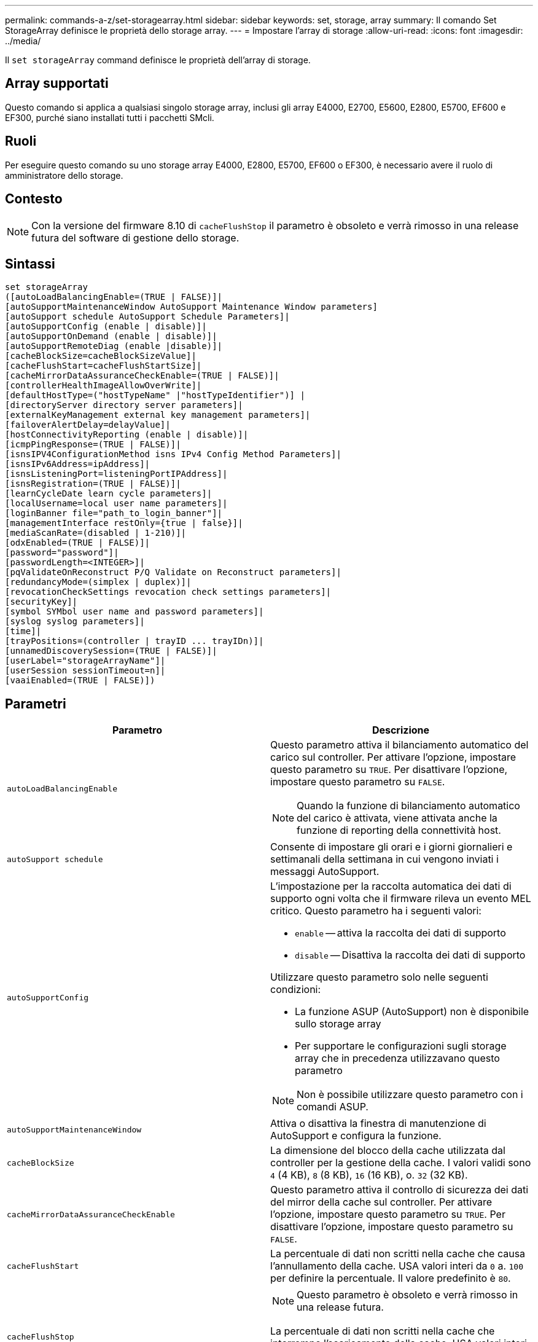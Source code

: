 ---
permalink: commands-a-z/set-storagearray.html 
sidebar: sidebar 
keywords: set, storage, array 
summary: Il comando Set StorageArray definisce le proprietà dello storage array. 
---
= Impostare l'array di storage
:allow-uri-read: 
:icons: font
:imagesdir: ../media/


[role="lead"]
Il `set storageArray` command definisce le proprietà dell'array di storage.



== Array supportati

Questo comando si applica a qualsiasi singolo storage array, inclusi gli array E4000, E2700, E5600, E2800, E5700, EF600 e EF300, purché siano installati tutti i pacchetti SMcli.



== Ruoli

Per eseguire questo comando su uno storage array E4000, E2800, E5700, EF600 o EF300, è necessario avere il ruolo di amministratore dello storage.



== Contesto

[NOTE]
====
Con la versione del firmware 8.10 di `cacheFlushStop` il parametro è obsoleto e verrà rimosso in una release futura del software di gestione dello storage.

====


== Sintassi

[source, cli]
----
set storageArray
([autoLoadBalancingEnable=(TRUE | FALSE)]|
[autoSupportMaintenanceWindow AutoSupport Maintenance Window parameters]
[autoSupport schedule AutoSupport Schedule Parameters]|
[autoSupportConfig (enable | disable)]|
[autoSupportOnDemand (enable | disable)]|
[autoSupportRemoteDiag (enable |disable)]|
[cacheBlockSize=cacheBlockSizeValue]|
[cacheFlushStart=cacheFlushStartSize]|
[cacheMirrorDataAssuranceCheckEnable=(TRUE | FALSE)]|
[controllerHealthImageAllowOverWrite]|
[defaultHostType=("hostTypeName" |"hostTypeIdentifier")] |
[directoryServer directory server parameters]|
[externalKeyManagement external key management parameters]|
[failoverAlertDelay=delayValue]|
[hostConnectivityReporting (enable | disable)]|
[icmpPingResponse=(TRUE | FALSE)]|
[isnsIPV4ConfigurationMethod isns IPv4 Config Method Parameters]|
[isnsIPv6Address=ipAddress]|
[isnsListeningPort=listeningPortIPAddress]|
[isnsRegistration=(TRUE | FALSE)]|
[learnCycleDate learn cycle parameters]|
[localUsername=local user name parameters]|
[loginBanner file="path_to_login_banner"]|
[managementInterface restOnly={true | false}]|
[mediaScanRate=(disabled | 1-210)]|
[odxEnabled=(TRUE | FALSE)]|
[password="password"]|
[passwordLength=<INTEGER>]|
[pqValidateOnReconstruct P/Q Validate on Reconstruct parameters]|
[redundancyMode=(simplex | duplex)]|
[revocationCheckSettings revocation check settings parameters]|
[securityKey]|
[symbol SYMbol user name and password parameters]|
[syslog syslog parameters]|
[time]|
[trayPositions=(controller | trayID ... trayIDn)]|
[unnamedDiscoverySession=(TRUE | FALSE)]|
[userLabel="storageArrayName"]|
[userSession sessionTimeout=n]|
[vaaiEnabled=(TRUE | FALSE)])
----


== Parametri

[cols="2*"]
|===
| Parametro | Descrizione 


 a| 
`autoLoadBalancingEnable`
 a| 
Questo parametro attiva il bilanciamento automatico del carico sul controller. Per attivare l'opzione, impostare questo parametro su `TRUE`. Per disattivare l'opzione, impostare questo parametro su `FALSE`.

[NOTE]
====
Quando la funzione di bilanciamento automatico del carico è attivata, viene attivata anche la funzione di reporting della connettività host.

====


 a| 
`autoSupport schedule`
 a| 
Consente di impostare gli orari e i giorni giornalieri e settimanali della settimana in cui vengono inviati i messaggi AutoSupport.



 a| 
`autoSupportConfig`
 a| 
L'impostazione per la raccolta automatica dei dati di supporto ogni volta che il firmware rileva un evento MEL critico. Questo parametro ha i seguenti valori:

* `enable` -- attiva la raccolta dei dati di supporto
* `disable` -- Disattiva la raccolta dei dati di supporto


Utilizzare questo parametro solo nelle seguenti condizioni:

* La funzione ASUP (AutoSupport) non è disponibile sullo storage array
* Per supportare le configurazioni sugli storage array che in precedenza utilizzavano questo parametro


[NOTE]
====
Non è possibile utilizzare questo parametro con i comandi ASUP.

====


 a| 
`autoSupportMaintenanceWindow`
 a| 
Attiva o disattiva la finestra di manutenzione di AutoSupport e configura la funzione.



 a| 
`cacheBlockSize`
 a| 
La dimensione del blocco della cache utilizzata dal controller per la gestione della cache. I valori validi sono `4` (4 KB), `8` (8 KB), `16` (16 KB), o. `32` (32 KB).



 a| 
`cacheMirrorDataAssuranceCheckEnable`
 a| 
Questo parametro attiva il controllo di sicurezza dei dati del mirror della cache sul controller. Per attivare l'opzione, impostare questo parametro su `TRUE`. Per disattivare l'opzione, impostare questo parametro su `FALSE`.



 a| 
`cacheFlushStart`
 a| 
La percentuale di dati non scritti nella cache che causa l'annullamento della cache. USA valori interi da `0` a. `100` per definire la percentuale. Il valore predefinito è `80`.



 a| 
`cacheFlushStop`
 a| 
[NOTE]
====
Questo parametro è obsoleto e verrà rimosso in una release futura.

====
La percentuale di dati non scritti nella cache che interrompe l'scaricamento della cache. USA valori interi da `0` a. `100` per definire la percentuale. Questo valore deve essere inferiore al valore di `cacheFlushStart` parametro.



 a| 
`controllerHealthImageAllowOverWrite`
 a| 
Imposta un flag su un controller per consentire a una nuova immagine dello stato di salute del controller di sovrascrivere un'immagine dello stato di salute del controller esistente sugli array di storage che supportano la funzionalità dell'immagine dello stato di salute del controller.



 a| 
`defaultHostType`
 a| 
Il tipo di host predefinito di qualsiasi porta host non configurata a cui sono connessi i controller. Per generare un elenco di tipi di host validi per l'array di storage, eseguire `show storageArray hostTypeTable` comando. I tipi di host sono identificati da un nome o da un indice numerico. Racchiudere il nome del tipo di host tra virgolette doppie (" "). Non racchiudere l'identificatore numerico del tipo di host tra virgolette doppie.



 a| 
`directoryServer`
 a| 
Aggiorna la configurazione del server di directory, incluse le mappature dei ruoli.



 a| 
`externalKeyManagement`
 a| 
Configura l'indirizzo e il numero di porta del server di gestione delle chiavi esterno



 a| 
`failoverAlertDelay`
 a| 
Il ritardo degli avvisi di failover in pochi minuti. I valori validi per il tempo di ritardo sono `0` a. `60` minuti. Il valore predefinito è `5`.



 a| 
`hostConnectivityReporting`
 a| 
Questo parametro attiva il reporting della connettività host sul controller. Per attivare l'opzione, impostare questo parametro su `enable`. Per disattivare l'opzione, impostare questo parametro su `disable`.

[NOTE]
====
Se si tenta di disattivare la funzione di reporting della connettività host quando è attivato il bilanciamento automatico del carico, viene visualizzato un errore. Disattivare prima la funzione di bilanciamento automatico del carico, quindi la funzione di reporting della connettività host.

====
[NOTE]
====
È possibile mantenere attivato il report di connettività host quando il bilanciamento automatico del carico è disattivato.

====


 a| 
`icmpPingResponse`
 a| 
Questo parametro attiva o disattiva i messaggi Echo Request. Impostare il parametro su `TRUE` Per attivare i messaggi Echo Request. Impostare il parametro su `FALSE` Per disattivare i messaggi Echo Request.



 a| 
`isnsIPv4ConfigurationMethod`
 a| 
Il metodo che si desidera utilizzare per definire la configurazione del server iSNS. È possibile inserire l'indirizzo IP dei server IPv4 iSNS selezionando `static`. Per IPv4, è possibile scegliere di fare in modo che un server DHCP (Dynamic host Configuration Protocol) selezioni l'indirizzo IP del server iSNS immettendo `dhcp`. Per attivare DHCP, è necessario impostare `isnsIPv4Address` parametro a. `0.0.0.0`.



 a| 
`isnsIPv6Address`
 a| 
L'indirizzo IPv6 che si desidera utilizzare per il server iSNS.



 a| 
`isnsListeningPort`
 a| 
L'indirizzo IP che si desidera utilizzare per la porta di ascolto del server iSNS. L'intervallo di valori per la porta di ascolto è `49152` a. `65535`. Il valore predefinito è `53205`.

La porta di ascolto risiede sul server ed esegue le seguenti attività:

* Monitora le richieste di connessione del client in entrata
* Gestisce il traffico verso il server


Quando un client richiede una sessione di rete con un server, il listener riceve la richiesta effettiva. Se le informazioni del client corrispondono alle informazioni del listener, il listener concede una connessione al server di database.



 a| 
`isnsRegistration`
 a| 
Questo parametro elenca lo storage array come destinazione iSCSI sul server iSNS. Per registrare lo storage array sul server iSNS, impostare questo parametro su `TRUE`. Per rimuovere lo storage array dal server iSNS, impostare questo parametro su `FALSE`.

[NOTE]
====
Non è possibile utilizzare `isnsRegistration` con qualsiasi altro parametro durante l'esecuzione di `set storageArray` comando.

====
Per ulteriori informazioni sulla registrazione iSNS, fare riferimento a. `set storageArray isnsRegistration` comando.



 a| 
`learnCycleDate`
 a| 
Imposta i cicli di apprendimento della batteria del controller.



 a| 
`localUsername`
 a| 
Consente di impostare un nome utente locale, una password o una password di simbolo per un ruolo specifico.



 a| 
`loginBanner`
 a| 
Consente di caricare un file di testo da utilizzare come banner di accesso. Il testo del banner può includere un avviso e un messaggio di consenso, che viene presentato agli utenti prima di stabilire sessioni in Gestione sistema SANtricity o prima di eseguire i comandi



 a| 
`managementInterface`
 a| 
Modifica l'interfaccia di gestione del controller. Modificare il tipo di interfaccia di gestione per imporre la riservatezza tra lo storage array e il relativo software di gestione o per accedere a tool esterni.



 a| 
`mediaScanRate`
 a| 
Il numero di giorni in cui viene eseguita la scansione del supporto. I valori validi sono `disabled` , che disattiva la scansione del supporto, o `1` giorno per `210` giorno, dove `1` giorno è la velocità di scansione più veloce, e `210` giorni è la velocità di scansione più lenta. Un valore diverso da `disabled` o `1` da a `210` non consente il funzionamento della scansione dei supporti.



 a| 
`odxEnabled`
 a| 
Attiva o disattiva il trasferimento dati offloaded (ODX) per un array di storage.



 a| 
`password`
 a| 
La password per lo storage array. Racchiudere la password tra virgolette doppie (" ").

[NOTE]
====
Con la versione 8.40, questo parametro è obsoleto. Utilizzare `localUsername` o il simbolo `symbol` insieme a `password` oppure `adminPassword` parametri, invece.

====


 a| 
`passwordLength`
 a| 
Consente di impostare la lunghezza minima richiesta per tutte le password nuove o aggiornate. Utilizzare un valore compreso tra 0 e 30.



 a| 
`pqValidateOnReconstruct`
 a| 
Modifica la convalida P/Q sulla funzione di ricostruzione.



 a| 
`redundancyMode`
 a| 
Utilizzare `simplex` quando si dispone di un singolo controller. Utilizzare `duplex` quando si dispone di due controller.



 a| 
`revocationCheckSettings`
 a| 
Consente di attivare o disattivare il controllo delle revoche e di configurare un server OCSP (Online Certificate Status Protocol).



 a| 
`securityKey`
 a| 
Imposta la chiave di sicurezza interna utilizzata nell'array di storage per implementare la funzione Drive Security.

[NOTE]
====
Utilizzato per una chiave di sicurezza interna. Quando si utilizza un server di gestione delle chiavi esterno, utilizzare `create storageArray securityKey` comando.

====


 a| 
`symbol`
 a| 
Consente di impostare una password di simbolo per un ruolo specifico.



 a| 
`syslog`
 a| 
Consente di modificare l'indirizzo del server syslog, il protocollo o il numero di porta.



 a| 
`time`
 a| 
Imposta i clock su entrambi i controller di uno storage array sincronizzando i clock del controller con l'orologio dell'host da cui si esegue questo comando.



 a| 
`trayPositions`
 a| 
Un elenco di tutti gli ID dei vassoi. La sequenza degli ID dei vassoi nell'elenco definisce le posizioni per il vassoio del controller e i vassoi delle unità in un array di storage. I valori validi sono `0` a. `99`. Inserire i valori dell'ID vassoio separati da uno spazio. Racchiudere l'elenco dei valori ID vassoio tra parentesi. Per gli array di storage in cui il vassoio del controller dispone di un identificatore predefinito che non rientra nell'intervallo di valori validi per la posizione del vassoio, utilizzare `controller` valore.

[NOTE]
====
Il `controller` l'opzione non è valida dopo la versione del firmware 6.14.

====


 a| 
`unnamedDiscoverySession`
 a| 
Consente allo storage array di partecipare a sessioni di rilevamento senza nome.



 a| 
`userLabel`
 a| 
Il nome dell'array di storage. Racchiudere il nome dello storage array tra virgolette doppie (" ").



 a| 
`userSession`
 a| 
Consente di impostare un timeout in System Manager, in modo che le sessioni inattive degli utenti vengano disconnesse dopo un determinato periodo di tempo.



 a| 
`vaaiEnabled`
 a| 
Attiva o disattiva VMware vStorage API Array Architecture (VAAI) per uno storage array

|===


== Note

Ad eccezione di `isnsRegistration`, quando si utilizza questo comando è possibile specificare uno o più parametri opzionali.



== Dati del supporto automatico

[NOTE]
====
Non è possibile utilizzare questo parametro con i comandi ASUP.

====
Quando questa opzione è attivata, il `set storageArray autoSupportConfig` Il comando provoca la restituzione di tutte le informazioni di configurazione e stato dell'array di storage ogni volta che viene rilevato un evento MEL (Critical Major Event Log). Le informazioni di configurazione e stato vengono restituite sotto forma di grafico a oggetti. Il grafico a oggetti contiene tutti gli oggetti logici e fisici rilevanti e le relative informazioni di stato associate per l'array di storage.

Il `set storageArray autoSupportConfig` command raccoglie le informazioni di configurazione e stato in questo modo:

* La raccolta automatica delle informazioni di configurazione e stato avviene ogni 72 ore. Le informazioni di configurazione e stato vengono salvate nel file di archivio zip dell'array di storage. Il file di archivio ha un indicatore orario che viene utilizzato per gestire i file di archivio.
* Per ogni array di storage vengono mantenuti due file di archivio zip. I file di archivio zip vengono conservati su un disco. Una volta superato il periodo di 72 ore, il file di archivio meno recente viene sempre sovrascritto durante il nuovo ciclo.
* Dopo aver attivato la raccolta automatica delle informazioni di configurazione e stato utilizzando questo comando, viene avviata una raccolta iniziale di informazioni. La raccolta di informazioni dopo l'emissione del comando garantisce che un file di archivio sia disponibile e avvia il ciclo di timestamp.


È possibile eseguire `set storageArray autoSupportConfig` comando su più array di storage.



== Dimensione del blocco della cache

Quando si definiscono le dimensioni dei blocchi della cache, utilizzare le dimensioni dei blocchi della cache da 4 KB per gli array di storage che richiedono flussi di i/o generalmente piccoli e casuali. Utilizzare le dimensioni del blocco della cache da 8 KB quando la maggior parte dei flussi di i/o è superiore a 4 KB ma inferiore a 8 KB. Utilizzare le dimensioni dei blocchi della cache da 16 KB o le dimensioni dei blocchi della cache da 32 KB per gli array di storage che richiedono un grande trasferimento di dati, applicazioni sequenziali o a elevata larghezza di banda.

Il `cacheBlockSize` il parametro definisce le dimensioni del blocco cache supportato per tutti i volumi nell'array di storage. Non tutti i tipi di controller supportano tutte le dimensioni dei blocchi della cache. Per le configurazioni ridondanti, questo parametro include tutti i volumi di proprietà di entrambi i controller all'interno dell'array di storage.



== Inizio del vampare della cache

Quando si definiscono i valori per avviare un'operazione di scaricamento della cache, un valore troppo basso aumenta la probabilità che i dati necessari per una lettura host non siano nella cache. Un valore basso aumenta anche il numero di scritture del disco necessarie per mantenere il livello di cache, aumentando l'overhead del sistema e diminuendo le performance.



== Tipo di host predefinito

Quando si definiscono i tipi di host, se la partizione dello storage è attivata, il tipo di host predefinito influisce solo sui volumi mappati nel gruppo predefinito. Se la partizione dello storage non è attivata, tutti gli host collegati allo storage array devono eseguire lo stesso sistema operativo ed essere compatibili con il tipo di host predefinito.



== Velocità di scansione dei supporti

La scansione dei supporti viene eseguita su tutti i volumi dell'array di storage con stato ottimale, senza operazioni di modifica in corso e con `mediaScanRate` parametro attivato. Utilizzare `set volume` per attivare o disattivare `mediaScanRate` parametro.



== Password

Le password vengono memorizzate in ciascun array di storage. Per una protezione ottimale, la password deve soddisfare i seguenti criteri:

* La password deve contenere da 8 a 30 caratteri.
* La password deve contenere almeno una lettera maiuscola.
* La password deve contenere almeno una lettera minuscola.
* La password deve contenere almeno un numero.
* La password deve contenere almeno un carattere non alfanumerico, ad esempio @ +.


[NOTE]
====
Se si utilizzano dischi con crittografia completa nell'array di storage, è necessario utilizzare questi criteri per la password dell'array di storage.

====
[NOTE]
====
È necessario impostare una password per lo storage array prima di poter creare una chiave di sicurezza per le unità crittografate con crittografia completa del disco.

====


== Livello minimo del firmware

5.00 aggiunge `defaultHostType` parametro.

5.40 aggiunge `failoverAlertDelay` parametro.

6.10 aggiunge `redundancyMode`, `trayPositions`, e. `time` parametri.

6.14 aggiunge `alarm` parametro.

7.10 aggiunge `icmpPingResponse`, `unnamedDiscoverySession`, `isnsIPv6Address`, e. `isnsIPv4ConfigurationMethod` parametri.

7.15 aggiunge ulteriori dimensioni dei blocchi della cache e il `learnCycleDate` parametro.

7.86 rimuove `alarm` poiché non è più utilizzato e aggiunge `coreDumpAllowOverWrite` parametro.

8.10 depreca `cacheFlushStop` parametro.

8.20 aggiunge `odxEnabled` e. `vaaiEnabled` parametri.

8.20 aggiorna `cacheBlockSize` per aggiungere `cacheBlockSizeValue` Di 4 (4 KB).

8.20 sostituisce `coreDumpAllowOverWrite` con il `controllerHealthImageAllowOverWrite` parametro.

8.30 aggiunge `autoLoadBalancingEnable` parametro.

8.40 aggiunge `localUsername` parametro (utilizzato con una variabile nome utente e con `password` oppure `adminPassword` parametro. Aggiunge anche il `symbol` parametro (utilizzato con una variabile nome utente e con `password` oppure `adminPassword` parametro.

8.40 depreca `password` e. `userRole` parametri standalone.

8.40 aggiunge `managementInterface` parametro.

8.40 aggiunge `externalKeyManagement` parametro.

8.41 aggiunge `cacheMirrorDataAssuranceCheckEnable`, `directoryServer`, `userSession`, `passwordLength`, e. `loginBanner` parametri.

8.42 aggiunge `pqValidateOnReconstruct`, `syslog`, `hostConnectivityReporting`, e. `revocationCheckSettings` parametri.
